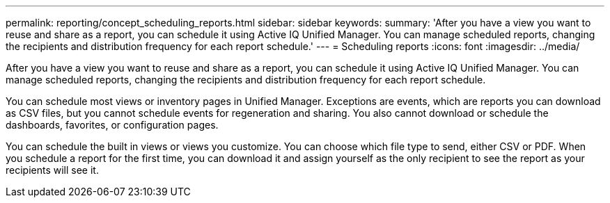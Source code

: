 ---
permalink: reporting/concept_scheduling_reports.html
sidebar: sidebar
keywords: 
summary: 'After you have a view you want to reuse and share as a report, you can schedule it using Active IQ Unified Manager. You can manage scheduled reports, changing the recipients and distribution frequency for each report schedule.'
---
= Scheduling reports
:icons: font
:imagesdir: ../media/

[.lead]
After you have a view you want to reuse and share as a report, you can schedule it using Active IQ Unified Manager. You can manage scheduled reports, changing the recipients and distribution frequency for each report schedule.

You can schedule most views or inventory pages in Unified Manager. Exceptions are events, which are reports you can download as CSV files, but you cannot schedule events for regeneration and sharing. You also cannot download or schedule the dashboards, favorites, or configuration pages.

You can schedule the built in views or views you customize. You can choose which file type to send, either CSV or PDF. When you schedule a report for the first time, you can download it and assign yourself as the only recipient to see the report as your recipients will see it.
